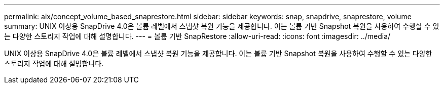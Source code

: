 ---
permalink: aix/concept_volume_based_snaprestore.html 
sidebar: sidebar 
keywords: snap, snapdrive, snaprestore, volume 
summary: UNIX 이상용 SnapDrive 4.0은 볼륨 레벨에서 스냅샷 복원 기능을 제공합니다. 이는 볼륨 기반 Snapshot 복원을 사용하여 수행할 수 있는 다양한 스토리지 작업에 대해 설명합니다. 
---
= 볼륨 기반 SnapRestore
:allow-uri-read: 
:icons: font
:imagesdir: ../media/


[role="lead"]
UNIX 이상용 SnapDrive 4.0은 볼륨 레벨에서 스냅샷 복원 기능을 제공합니다. 이는 볼륨 기반 Snapshot 복원을 사용하여 수행할 수 있는 다양한 스토리지 작업에 대해 설명합니다.
